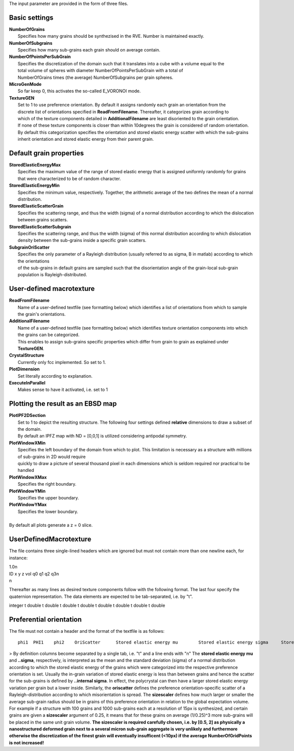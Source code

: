 The input parameter are provided in the form of three files.

Basic settings
==============

| **NumberOfGrains**
|	Specifies how many grains should be synthezised in the RVE. Number is maintained exactly.
| **NumberOfSubgrains**
|	Specifies how many sub-grains each grain should on average contain.
| **NumberOfPointsPerSubGrain**
|	Specifies the discretization of the domain such that it translates into a cube with a volume equal to the
| 	total volume of spheres with diameter NumberOfPointsPerSubGrain with a total of 
|	NumberOfGrains times (the average) NumberOfSubgrains per grain spheres.

| **MicroGenMode**
|	So far keep 0, this activates the so-called E_VORONOI mode.
| **TextureGEN**
|	Set to 1 to use preference orientation. By default it assigns randomly each grain an orientation from the
|	discrete list of orientations specified in **ReadFromFilename**. Thereafter, it categorizes grain according to
| 	which of the texture components detailed in **AdditionalFilename** are least disoriented to the grain orientation.
|	If none of these texture components is closer than within 10degrees the grain is considered of random orientation.
|	By default this categorization specifies the orientation and stored elastic energy scatter with which the sub-grains
|	inherit orientation and stored elastic energy from their parent grain.

Default grain properties
========================
| **StoredElasticEnergyMax**
|	Specifies the maximum value of the range of stored elastic energy that is assigned uniformly randomly for grains
|	that were characterized to be of random character.
| **StoredElasticEnergyMin**
|	Specifies the minimum value, respectively. Together, the arithmetic average of the two defines the mean of a normal distribution.
| **StoredElasticScatterGrain**
|	Specifies the scattering range, and thus the width (sigma) of a normal distribution according to which the dislocation between grains scatters.
| **StoredElasticScatterSubgrain**
|	Specifies the scattering range, and thus the width (sigma) of this normal distribution according to which dislocation density between the sub-grains inside a specific grain scatters.
| **SubgrainOriScatter**
|	Specifies the only parameter of a Rayleigh distribution (usually referred to as sigma, B in matlab) according to which the orientations
| 	of the sub-grains in default grains are sampled such that the disorientation angle of the grain-local sub-grain population is Rayleigh-distributed.


User-defined macrotexture
=========================
| **ReadFromFilename**
|	Name of a user-defined textfile (see formatting below) which identifies a list of orientations from which to sample the grain's orientations.
| **AdditionalFilename**
|	Name of a user-defined textfile (see formatting below) which identifies texture orientation components into which the grains can be categorized.
|	This enables to assign sub-grains specific properties which differ from grain to grain as explained under **TextureGEN**.
| **CrystalStructure**
|	Currently only fcc implemented. So set to 1.

| **PlotDimension**
|	Set literally according to explanation.

| **ExecuteInParallel**
|	Makes sense to have it activated, i.e. set to 1


Plotting the result as an EBSD map
==================================
| **PlotIPF2DSection**
|	Set to 1 to depict the resulting structure. The following four settings defined **relative** dimensions to draw a subset of the domain.
|	By default an IPFZ map with ND = [0,0,1] is utilized considering antipodal symmetry.
| **PlotWindowXMin**
|	Specifies the left boundary of the domain from which to plot. This limitation is necessary as a structure with millions of sub-grains in 2D would require
|	quickly to draw a picture of several thousand pixel in each dimensions which is seldom required nor practical to be handled
| **PlotWindowXMax**
|	Specifies the right boundary.
| **PlotWindowYMin**
|	Specifies the upper boundary.
| **PlotWindowYMax**
|	Specifies the lower boundary.
|
| By default all plots generate a z = 0 slice.


UserDefinedMacrotexture
=======================

The file contains three single-lined headers which are ignored but must not contain more than one newline each, for instance:

| 1.0\n
| ID x y z vol q0 q1 q2 q3\n
| \n

Thereafter as many lines as desired texture components follow with the following format. The last four specify the quaternion representation.
The data elements are expected to be tab-separated, i.e. by "\t".

integer \t double \t double \t double \t double \t double \t double \t double \t double


Preferential orientation
========================

The file must not contain a header and the format of the textfile is as follows::

  phi1	PHI1	phi2	OriScatter	Stored elastic energy mu	Stored elastic energy sigma	Stored elastic energy internal sigma	SizeScaler	//comments

>
By definition columns become separated by a single tab, i.e. "\t" and a line ends with "\n" The **stored elastic energy mu** and **..sigma**, respectively, is interpreted as the mean and the standard deviation (sigma) of a normal distribution according to which the stored elastic energy of the grains which were categorized into the respective preference orientation is set. Usually the in-grain variation of stored elastic energy is less than between grains and hence the scatter for the sub-grains is defined by **..internal sigma**. In effect, the polycrystal can then have a larger stored elastic energy variation per grain but a lower inside. Similarly, the **oriscatter** defines the preference orientation-specific scatter of a Rayleigh-distribution according to which misorientation is spread. The **sizescaler** defines how much larger or smaller the average sub-grain radius should be in grains of this preference orientation in relation to the global expectation volume. For example if a structure with 100 grains and 1000 sub-grains each at a resolution of 15px is synthesized, and certain grains are given a **sizescaler** argument of 0.25, it means that for these grains on average (1/0.25)^3 more sub-grains will be placed in the same unit grain volume. **The sizescaler is required carefully chosen, i.e. by [0.5, 2] as physically a nanostructured deformed grain next to a several micron sub-grain aggregate is very unlikely and furthermore otherwise the discretization of the finest grain will eventually insufficent (<10px) if the average NumberOfGridPoints is not increased!**